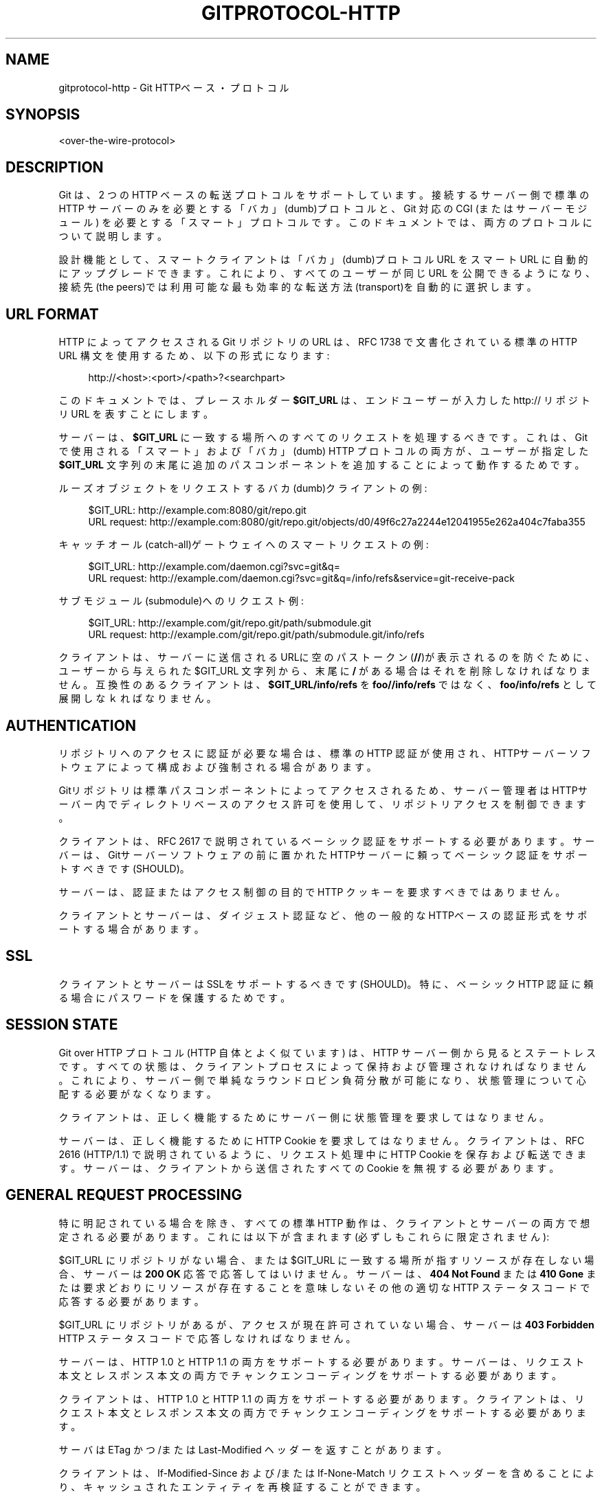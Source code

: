 '\" t
.\"     Title: gitprotocol-http
.\"    Author: [FIXME: author] [see http://docbook.sf.net/el/author]
.\" Generator: DocBook XSL Stylesheets v1.79.1 <http://docbook.sf.net/>
.\"      Date: 12/10/2022
.\"    Manual: Git Manual
.\"    Source: Git 2.38.0.rc1.238.g4f4d434dc6.dirty
.\"  Language: English
.\"
.TH "GITPROTOCOL\-HTTP" "5" "12/10/2022" "Git 2\&.38\&.0\&.rc1\&.238\&.g" "Git Manual"
.\" -----------------------------------------------------------------
.\" * Define some portability stuff
.\" -----------------------------------------------------------------
.\" ~~~~~~~~~~~~~~~~~~~~~~~~~~~~~~~~~~~~~~~~~~~~~~~~~~~~~~~~~~~~~~~~~
.\" http://bugs.debian.org/507673
.\" http://lists.gnu.org/archive/html/groff/2009-02/msg00013.html
.\" ~~~~~~~~~~~~~~~~~~~~~~~~~~~~~~~~~~~~~~~~~~~~~~~~~~~~~~~~~~~~~~~~~
.ie \n(.g .ds Aq \(aq
.el       .ds Aq '
.\" -----------------------------------------------------------------
.\" * set default formatting
.\" -----------------------------------------------------------------
.\" disable hyphenation
.nh
.\" disable justification (adjust text to left margin only)
.ad l
.\" -----------------------------------------------------------------
.\" * MAIN CONTENT STARTS HERE *
.\" -----------------------------------------------------------------
.SH "NAME"
gitprotocol-http \- Git HTTPベース・プロトコル
.SH "SYNOPSIS"
.sp
.nf
<over\-the\-wire\-protocol>
.fi
.sp
.SH "DESCRIPTION"
.sp
Git は、2 つの HTTP ベースの転送プロトコルをサポートしています。 接続するサーバー側で標準の HTTP サーバーのみを必要とする「バカ」(dumb)プロトコルと、Git 対応の CGI (またはサーバーモジュール) を必要とする「スマート」プロトコルです。 このドキュメントでは、両方のプロトコルについて説明します。
.sp
設計機能として、スマートクライアントは「バカ」(dumb)プロトコル URL をスマート URL に自動的にアップグレードできます。 これにより、すべてのユーザーが同じ URL を公開できるようになり、接続先(the peers)では利用可能な最も効率的な転送方法(transport)を自動的に選択します。
.SH "URL FORMAT"
.sp
HTTP によってアクセスされる Git リポジトリの URL は、RFC 1738 で文書化されている標準の HTTP URL 構文を使用するため、以下の形式になります:
.sp
.if n \{\
.RS 4
.\}
.nf
http://<host>:<port>/<path>?<searchpart>
.fi
.if n \{\
.RE
.\}
.sp
このドキュメントでは、プレースホルダー \fB$GIT_URL\fR は、エンドユーザーが入力した http:// リポジトリ URL を表すことにします。
.sp
サーバーは、\fB$GIT_URL\fR に一致する場所へのすべてのリクエストを処理するべきです。 これは、Git で使用される「スマート」および「バカ」(dumb) HTTP プロトコルの両方が、ユーザーが指定した \fB$GIT_URL\fR 文字列の末尾に追加のパスコンポーネントを追加することによって動作するためです。
.sp
ルーズオブジェクトをリクエストするバカ(dumb)クライアントの例:
.sp
.if n \{\
.RS 4
.\}
.nf
$GIT_URL:     http://example\&.com:8080/git/repo\&.git
URL request:  http://example\&.com:8080/git/repo\&.git/objects/d0/49f6c27a2244e12041955e262a404c7faba355
.fi
.if n \{\
.RE
.\}
.sp
キャッチオール(catch\-all)ゲートウェイへのスマートリクエストの例:
.sp
.if n \{\
.RS 4
.\}
.nf
$GIT_URL:     http://example\&.com/daemon\&.cgi?svc=git&q=
URL request:  http://example\&.com/daemon\&.cgi?svc=git&q=/info/refs&service=git\-receive\-pack
.fi
.if n \{\
.RE
.\}
.sp
サブモジュール(submodule)へのリクエスト例:
.sp
.if n \{\
.RS 4
.\}
.nf
$GIT_URL:     http://example\&.com/git/repo\&.git/path/submodule\&.git
URL request:  http://example\&.com/git/repo\&.git/path/submodule\&.git/info/refs
.fi
.if n \{\
.RE
.\}
.sp
クライアントは、サーバーに送信されるURLに空のパストークン(\fB//\fR)が表示されるのを防ぐために、ユーザーから与えられた $GIT_URL 文字列から、末尾に \fB/\fR がある場合はそれを削除しなければなりません。 互換性のあるクライアントは、\fB$GIT_URL/info/refs\fR を \fBfoo//info/refs\fR ではなく、\fBfoo/info/refs\fR として展開しなｋればなりません。
.SH "AUTHENTICATION"
.sp
リポジトリへのアクセスに認証が必要な場合は、標準の HTTP 認証が使用され、HTTPサーバーソフトウェアによって構成および強制される場合があります。
.sp
Gitリポジトリは標準パスコンポーネントによってアクセスされるため、サーバー管理者はHTTPサーバー内でディレクトリベースのアクセス許可を使用して、リポジトリ アクセスを制御できます。
.sp
クライアントは、RFC 2617 で説明されているベーシック認証をサポートする必要があります。 サーバーは、Gitサーバーソフトウェアの前に置かれたHTTPサーバーに頼ってベーシック認証をサポートすべきです(SHOULD)。
.sp
サーバーは、認証またはアクセス制御の目的で HTTP クッキーを要求すべきではありません。
.sp
クライアントとサーバーは、ダイジェスト認証など、他の一般的なHTTPベースの認証形式をサポートする場合があります。
.SH "SSL"
.sp
クライアントとサーバーはSSLをサポートするべきです(SHOULD)。特に、ベーシック HTTP 認証に頼る場合にパスワードを保護するためです。
.SH "SESSION STATE"
.sp
Git over HTTP プロトコル (HTTP 自体とよく似ています) は、HTTP サーバー側から見るとステートレスです。 すべての状態は、クライアントプロセスによって保持および管理されなければなりません。 これにより、サーバー側で単純なラウンドロビン負荷分散が可能になり、状態管理について心配する必要がなくなります。
.sp
クライアントは、正しく機能するためにサーバー側に状態管理を要求してはなりません。
.sp
サーバーは、正しく機能するために HTTP Cookie を要求してはなりません。 クライアントは、RFC 2616 (HTTP/1\&.1) で説明されているように、リクエスト処理中に HTTP Cookie を保存および転送できます。 サーバーは、クライアントから送信されたすべての Cookie を無視する必要があります。
.SH "GENERAL REQUEST PROCESSING"
.sp
特に明記されている場合を除き、すべての標準 HTTP 動作は、クライアントとサーバーの両方で想定される必要があります。 これには以下が含まれます(必ずしもこれらに限定されません):
.sp
$GIT_URL にリポジトリがない場合、または $GIT_URL に一致する場所が指すリソースが存在しない場合、サーバーは \fB200 OK\fR 応答で応答してはいけません。 サーバーは、 \fB404 Not Found\fR または \fB410 Gone\fR または要求どおりにリソースが存在することを意味しないその他の適切な HTTP ステータス コードで応答する必要があります。
.sp
$GIT_URL にリポジトリがあるが、アクセスが現在許可されていない場合、サーバーは \fB403 Forbidden\fR HTTP ステータス コードで応答しなければなりません。
.sp
サーバーは、HTTP 1\&.0 と HTTP 1\&.1 の両方をサポートする必要があります。 サーバーは、リクエスト本文とレスポンス本文の両方でチャンクエンコーディングをサポートする必要があります。
.sp
クライアントは、HTTP 1\&.0 と HTTP 1\&.1 の両方をサポートする必要があります。 クライアントは、リクエスト本文とレスポンス本文の両方でチャンクエンコーディングをサポートする必要があります。
.sp
サーバは ETag かつ/または Last\-Modified ヘッダー を返すことがあります。
.sp
クライアントは、If\-Modified\-Since および/または If\-None\-Match リクエストヘッダーを含めることにより、キャッシュされたエンティティを再検証することができます。
.sp
関連するヘッダーがリクエストに表れ、エンティティが変更されていない場合、サーバーは \fB304 Not Modified\fR を返す場合があります。 クライアントは、キャッシュされたエンティティを再利用することにより、 \fB304 Not Modified\fR を \fB200 OK\fR と同じように扱わなければいけません。
.sp
Cache\-Control および/または Expires ヘッダーがキャッシュを許可する場合、クライアントは再検証なしでキャッシュされたエンティティを再利用できます。 クライアントとサーバーは、キャッシュ制御について RFC 2616 に従わなければなりません。
.SH "DISCOVERING REFERENCES"
.sp
すべての HTTP クライアントは、リモートリポジトリで利用可能な参照を検出して、フェッチまたはプッシュ交換を開始する必要があります。
.SS "Dumb Clients"
.sp
「バカ」(dumb)プロトコルのみをサポートする HTTP クライアントは、リポジトリの特別な info/refs ファイルをリクエストして、参照を検出する必要があります。
.sp
バカ(dumb) HTTP クライアントは、検索/クエリ パラメータなしで、 \fB$GIT_URL/info/refs\fR に対して \fBGET\fR リクエストを作成する必要があります。
.sp
.if n \{\
.RS 4
.\}
.nf
C: GET $GIT_URL/info/refs HTTP/1\&.0
.fi
.if n \{\
.RE
.\}
.sp
.if n \{\
.RS 4
.\}
.nf
S: 200 OK
S:
S: 95dcfa3633004da0049d3d0fa03f80589cbcaf31  refs/heads/maint
S: d049f6c27a2244e12041955e262a404c7faba355  refs/heads/master
S: 2cb58b79488a98d2721cea644875a8dd0026b115  refs/tags/v1\&.0
S: a3c2e2402b99163d1d59756e5f207ae21cccba4c  refs/tags/v1\&.0^{}
.fi
.if n \{\
.RE
.\}
.sp
返された info/refs エンティティの Content\-Type は、 \fBtext/plain charset=utf\-8\fR であるべきですが、任意の Content\-Type である場合があります。 クライアントは、返された Content\-Type の検証を試みてはいけません。 バカ(dumb)サーバーは、 \fBapplication/x\-git\-\fR で始まる戻り値のタイプを返してはいけません。
.sp
返されたエンティティのキャッシングを無効にするために、 Cache\-Control ヘッダーが返される場合があります。
.sp
応答クライアントを調べる場合、HTTP ステータス コードのみを調べる必要があります。 有効な応答は、 \fB200 OK\fR または \fB304 Not Modified\fR です。
.sp
返されるコンテンツは、各refとその既知の値を記述した UNIX 形式のテキストファイルです。 ファイルは、C ロケールの順序に従って名前でソートする必要があります。 ファイルには、 \fBHEAD\fR という名前のデフォルトrefを含めるべきではありません。
.sp
.if n \{\
.RS 4
.\}
.nf
info_refs   =  *( ref_record )
ref_record  =  any_ref / peeled_ref
.fi
.if n \{\
.RE
.\}
.sp
.if n \{\
.RS 4
.\}
.nf
any_ref     =  obj\-id HTAB refname LF
peeled_ref  =  obj\-id HTAB refname LF
               obj\-id HTAB refname "^{}" LF
.fi
.if n \{\
.RE
.\}
.SS "Smart Clients"
.sp
「スマート」(smart)プロトコル (または「スマート」プロトコルと「バカ」(dumb)プロトコルの両方) をサポートする HTTP クライアントは、リポジトリの info/refs ファイルに対してパラメーター化された要求を行うことにより、参照を検出する必要があります。
.sp
リクエストには、\fBservice=$servicename\fR というクエリパラメータが 1 つだけ含まれている必要があります。ここで、 \fB$servicename\fR は、クライアントが操作を完了するために接続したいサービス名でなければなりません。 リクエストに追加のクエリパラメータを含めてはいけません。
.sp
.if n \{\
.RS 4
.\}
.nf
C: GET $GIT_URL/info/refs?service=git\-upload\-pack HTTP/1\&.0
.fi
.if n \{\
.RE
.\}
.sp
バカ(dumb)サーバー返答:
.sp
.if n \{\
.RS 4
.\}
.nf
S: 200 OK
S:
S: 95dcfa3633004da0049d3d0fa03f80589cbcaf31  refs/heads/maint
S: d049f6c27a2244e12041955e262a404c7faba355  refs/heads/master
S: 2cb58b79488a98d2721cea644875a8dd0026b115  refs/tags/v1\&.0
S: a3c2e2402b99163d1d59756e5f207ae21cccba4c  refs/tags/v1\&.0^{}
.fi
.if n \{\
.RE
.\}
.sp
スマートサーバー返答:
.sp
.if n \{\
.RS 4
.\}
.nf
S: 200 OK
S: Content\-Type: application/x\-git\-upload\-pack\-advertisement
S: Cache\-Control: no\-cache
S:
S: 001e# service=git\-upload\-pack\en
S: 0000
S: 004895dcfa3633004da0049d3d0fa03f80589cbcaf31 refs/heads/maint\e0multi_ack\en
S: 003fd049f6c27a2244e12041955e262a404c7faba355 refs/heads/master\en
S: 003c2cb58b79488a98d2721cea644875a8dd0026b115 refs/tags/v1\&.0\en
S: 003fa3c2e2402b99163d1d59756e5f207ae21cccba4c refs/tags/v1\&.0^{}\en
S: 0000
.fi
.if n \{\
.RE
.\}
.sp
クライアントは、 追加パラメーター(Extra Parameters; \fBgitprotocol-pack\fR(5) 参照) を、 Git\-Protocol HTTP ヘッダーでコロンで区切られた文字列として送信できます。
.sp
`\-\-http\-backend\-info\-refs@ オプションを \fBgit-upload-pack\fR(1) に使用します。
.sp
.it 1 an-trap
.nr an-no-space-flag 1
.nr an-break-flag 1
.br
.ps +1
\fBDumb Server Response\fR
.RS 4
.sp
バカ(dumb)サーバーは、バカサーバー応答形式(the dumb server reply format)で応答しなければなりません。
.sp
バカ(dumb)サーバー応答の詳細な説明については、前述の「dumb clients」セクションを参照してください。
.RE
.sp
.it 1 an-trap
.nr an-no-space-flag 1
.nr an-break-flag 1
.br
.ps +1
\fBSmart Server Response\fR
.RS 4
.sp
サーバーがリクエストされたサービス名を認識しない場合、またはリクエストされたサービス名がサーバー管理者によって無効にされている場合、サーバーは \fB403 Forbidden\fR HTTP ステータス コードで応答する必要があります。
.sp
それ以外の場合、スマートサーバーは、リクエストされたサービス名のスマートサーバー返答形式(the smart server reply format)で応答する必要があります。
.sp
Cache\-Control ヘッダーは、返されたエンティティのキャッシュを無効にするために使用する必要があります。
.sp
Content\-Type は \fBapplication/x\-$servicename\-advertisement\fR でなければなりません。 別のコンテンツタイプが返された場合、クライアントはバカ(dumb)プロトコルにフォールバックする必要があります。 バカ(dumb)プロトコルクライアントにフォールバックするとき、クライアントは \fB$GIT_URL/info/refs\fR に追加のリクエストを行うべきではなく、代わりに既に手元にある応答を使用すべきです。 バカ(dumb)プロトコルをサポートしていない場合、クライアントは続行(continue)してはいけません。
.sp
クライアントは、ステータスコードが \fB200 OK\fR または \fB304 Not Modified\fR であることを検証(validate)する必要があります。
.sp
クライアントは、応答エンティティの最初の 5 バイトが正規表現 \fB^[0\-9a\-f]{4}#\fR とマッチすることを検証(validate)する必要があります。 このテストが失敗した場合、クライアントは続行(continue)してはいけません。
.sp
クライアントは、応答全体を一連の pkt\-line レコードとしてパースしなければなりません。
.sp
クライアントは、最初の pkt\-line が \fB# service=$servicename\fR であることを確認(verify)する必要があります。 サーバーは $servicename をリクエストパラメータ値に設定する必要があります。 サーバーは、この行の最後に LF を含める必要があります。 クライアントは、行末の LF を無視する必要があります。
.sp
サーバーは、魔法の \fB0000\fR pkt\-line 終了マーカー(the magic \fB0000\fR end pkt\-line marker)で応答を終了する必要があります。
.sp
返される応答は、各refとその既知の値を説明する pkt\-line ストリームです。 ストリームは、C ロケールの順序に従って名前でソートする必要があります。 ストリームには、最初のrefとして \fBHEAD\fR という名前のデフォルトref照を含める必要があります。 ストリームは、最初のrefの NUL の後ろに機能宣言(capability declarations)を含める必要があります。
.sp
"version=1" が 追加パラメータ(Extra Parameter) として送信された場合、返される応答には "version 1" が含まれます。
.sp
.if n \{\
.RS 4
.\}
.nf
smart_reply     =  PKT\-LINE("# service=$servicename" LF)
                   "0000"
                   *1("version 1")
                   ref_list
                   "0000"
ref_list        =  empty_list / non_empty_list
.fi
.if n \{\
.RE
.\}
.sp
.if n \{\
.RS 4
.\}
.nf
empty_list      =  PKT\-LINE(zero\-id SP "capabilities^{}" NUL cap\-list LF)
.fi
.if n \{\
.RE
.\}
.sp
.if n \{\
.RS 4
.\}
.nf
non_empty_list  =  PKT\-LINE(obj\-id SP name NUL cap_list LF)
                   *ref_record
.fi
.if n \{\
.RE
.\}
.sp
.if n \{\
.RS 4
.\}
.nf
cap\-list        =  capability *(SP capability)
capability      =  1*(LC_ALPHA / DIGIT / "\-" / "_")
LC_ALPHA        =  %x61\-7A
.fi
.if n \{\
.RE
.\}
.sp
.if n \{\
.RS 4
.\}
.nf
ref_record      =  any_ref / peeled_ref
any_ref         =  PKT\-LINE(obj\-id SP name LF)
peeled_ref      =  PKT\-LINE(obj\-id SP name LF)
                   PKT\-LINE(obj\-id SP name "^{}" LF
.fi
.if n \{\
.RE
.\}
.RE
.SH "SMART SERVICE GIT\-UPLOAD\-PACK"
.sp
このサービスは、 \fB$GIT_URL\fR が指すリポジトリから読み込みます。
.sp
クライアントは、最初に \fB$GIT_URL/info/refs?service=git\-upload\-pack\fR を使用して ref 検出を実行しなければなりません。
.sp
.if n \{\
.RS 4
.\}
.nf
C: POST $GIT_URL/git\-upload\-pack HTTP/1\&.0
C: Content\-Type: application/x\-git\-upload\-pack\-request
C:
C: 0032want 0a53e9ddeaddad63ad106860237bbf53411d11a7\en
C: 0032have 441b40d833fdfa93eb2908e52742248faf0ee993\en
C: 0000
.fi
.if n \{\
.RE
.\}
.sp
.if n \{\
.RS 4
.\}
.nf
S: 200 OK
S: Content\-Type: application/x\-git\-upload\-pack\-result
S: Cache\-Control: no\-cache
S:
S: \&.\&.\&.\&.ACK %s, continue
S: \&.\&.\&.\&.NAK
.fi
.if n \{\
.RE
.\}
.sp
クライアントは、キャッシュされた応答を再利用(reuse)または再検証(revalidate)してはなりません。 サーバーは、応答のキャッシュを防ぐために十分な Cache\-Control ヘッダーを含める必要があります。
.sp
サーバーは、ここで定義されたすべての機能をサポートすべきです。
.sp
クライアントは、リクエスト本文で少なくとも 1 つの \fBwant\fR コマンドを送信する必要があります。 サーバーが機能 \fBallow\-tip\-sha1\-in\-want\fR または \fBallow\-reachable\-sha1\-in\-want\fR を宣伝(advertise)しない限り、クライアントは \fBwant\fR コマンドで ref 検出によって取得された応答に表示されなかった ID を参照してはいけません。
.sp
.if n \{\
.RS 4
.\}
.nf
compute_request   =  want_list
                     have_list
                     request_end
request_end       =  "0000" / "done"
.fi
.if n \{\
.RE
.\}
.sp
.if n \{\
.RS 4
.\}
.nf
want_list         =  PKT\-LINE(want SP cap_list LF)
                     *(want_pkt)
want_pkt          =  PKT\-LINE(want LF)
want              =  "want" SP id
cap_list          =  capability *(SP capability)
.fi
.if n \{\
.RE
.\}
.sp
.if n \{\
.RS 4
.\}
.nf
have_list         =  *PKT\-LINE("have" SP id LF)
.fi
.if n \{\
.RE
.\}
.sp
TODO: 更に文書化する
.SS "The Negotiation Algorithm"
.sp
最小パックを選択するための計算は以下のように行われます(C = クライアント、S = サーバー):
.sp
\fB初期化ステップ:\fR
.sp
C: 広告されたref(advertised refs)を取得するためにref検出を使用します。
.sp
C: 検出したオブジェクトを \fBadvertised\fR セットに配置します。
.sp
C: 後で両端にあると判断されるかもしれないオブジェクトを保持するために、 空のセット \fBcommon\fR を作成します。
.sp
C: ref検出中に発見したものに基づいて、クライアントが取得(fetch)したい \fBadvertised\fR オブジェクトの \fBwant\fR セットを構築します。
.sp
C: コミット時間順に並べられたキュー \fBc_pending\fR を開始(最新のものを最初に取り出す(pop))。 すべてのクライアントrefを追加します。 コミットがキューから取り出される(pop)と、その親が自動的に挿入し直されます(SHOULD)。 コミットがキューに入るのはは一度だけでなければなりません。
.sp
\fB1回分の計算ステップ:\fR
.sp
C: \fB$GIT_URL/git\-upload\-pack\fR リクエストを1つ送信します:
.sp
.if n \{\
.RS 4
.\}
.nf
C: 0032want <want #1>\&.\&.\&.\&.\&.\&.\&.\&.\&.\&.\&.\&.\&.\&.\&.\&.\&.\&.\&.\&.\&.\&.\&.\&.\&.\&.\&.\&.\&.\&.\&.
C: 0032want <want #2>\&.\&.\&.\&.\&.\&.\&.\&.\&.\&.\&.\&.\&.\&.\&.\&.\&.\&.\&.\&.\&.\&.\&.\&.\&.\&.\&.\&.\&.\&.\&.
\&.\&.\&.\&.
C: 0032have <common #1>\&.\&.\&.\&.\&.\&.\&.\&.\&.\&.\&.\&.\&.\&.\&.\&.\&.\&.\&.\&.\&.\&.\&.\&.\&.\&.\&.\&.\&.
C: 0032have <common #2>\&.\&.\&.\&.\&.\&.\&.\&.\&.\&.\&.\&.\&.\&.\&.\&.\&.\&.\&.\&.\&.\&.\&.\&.\&.\&.\&.\&.\&.
\&.\&.\&.\&.
C: 0032have <have #1>\&.\&.\&.\&.\&.\&.\&.\&.\&.\&.\&.\&.\&.\&.\&.\&.\&.\&.\&.\&.\&.\&.\&.\&.\&.\&.\&.\&.\&.\&.\&.
C: 0032have <have #2>\&.\&.\&.\&.\&.\&.\&.\&.\&.\&.\&.\&.\&.\&.\&.\&.\&.\&.\&.\&.\&.\&.\&.\&.\&.\&.\&.\&.\&.\&.\&.
\&.\&.\&.\&.
C: 0000
.fi
.if n \{\
.RE
.\}
.sp
ストリームは「コマンド群」に編成され、各コマンドは単独で pkt\-line に表れれます。 コマンド行内では、最初の空白までのテキストがコマンド名であり、行の残りの最初の LF までが値です。 コマンド行は、 pkt\-line 値の最後のバイトとしての LF で終了します。
.sp
コマンド群がリクエストストリームに表れる場合、以下の順序でなければなりません:
.sp
.RS 4
.ie n \{\
\h'-04'\(bu\h'+03'\c
.\}
.el \{\
.sp -1
.IP \(bu 2.3
.\}
"want"
.RE
.sp
.RS 4
.ie n \{\
\h'-04'\(bu\h'+03'\c
.\}
.el \{\
.sp -1
.IP \(bu 2.3
.\}
"have"
.RE
.sp
ストリームは pkt\-line フラッシュ(\fB0000\fR)によって終了します。
.sp
単一の \fBwant\fR または \fBhave\fR コマンドは、その値として 1 つの 16 進形式のオブジェクト名を持たなければなりません。 複数のオブジェクト名は複数のコマンドを送信する必要があります。 オブジェクト名は、 \fBobject\-format\fR 機能 (デフォルト SHA\-1) によってネゴシエートされたオブジェクトフォーマットを使用して与える必要があります。
.sp
\fBhave\fR リストは、 \fBc_pending\fR から最初の 32 個のコミットを取り出す(pop)ことによって作成されます。 \fBc_pending\fR が空である場合、供給できる量が少なくなります。
.sp
クライアントが 256 の \fBhave\fR コミットを送信し、 \fBs_common\fR からそれらの 1 つをまだ受信していない場合、またはクライアントが \fBc_pending\fR を空にした場合、サーバーに続行しないことを知らせる \fBdone\fR コマンドを含める必要があります:
.sp
.if n \{\
.RS 4
.\}
.nf
C: 0009done
.fi
.if n \{\
.RE
.\}
.sp
S: git\-upload\-pack リクエストをパースする:
.sp
\fBwant\fR 内のすべてのオブジェクトがrefから直に到達可能であることを確認(verify)します。
.sp
サーバーは、履歴または reflog をさかのぼって、気持ち古いリクエストを許可する場合があります。
.sp
\fBwant\fR オブジェクトが受信されない場合は、エラーを送信します: TODO: \fB欲しい\fR 行がリクエストされていない場合はエラーを定義します。
.sp
\fBwant\fR オブジェクトに到達できない場合は、エラーを送信します: TODO: 無効な \fBwant\fR がリクエストされた場合はエラーを定義します。
.sp
空のリスト \fBs_common\fR を作成します。
.sp
もし \fBhave\fR が送信されたら:
.sp
クライアントから提供された順序でオブジェクトをループします。
.sp
各オブジェクトについて、サーバーに ref から到達可能なオブジェクトがある場合は、それを \fBs_common\fR に追加します。 コミットが s_common に追加された場合、祖先が have に含まれていても追加しないでください。
.sp
S: git\-upload\-pack 応答を送信:
.sp
サーバーがパックするオブジェクトの閉じたセットを見つけた場合、またはリクエストが \fBdone\fR で終了した場合、サーバーはパックで応答します。 TODO: パックベースの応答を文書化する
.sp
.if n \{\
.RS 4
.\}
.nf
S: PACK\&.\&.\&.
.fi
.if n \{\
.RE
.\}
.sp
返されるストリームは、 git\-upload\-pack サービスでサポートされている side\-band\-64k プロトコルであり、パックはストリーム 1 に埋め込まれます。サーバー側からの進行状況メッセージは、ストリーム 2 に表示される場合があります。
.sp
ここで、「オブジェクトの閉じたセット」(closed set of objects)とは、すべての \fBwant\fR から少なくとも 1 つの \fBcommon\fR オブジェクトへの少なくとも 1 つのパスを持つように定義されます。
.sp
サーバーがさらに情報を必要とする場合、サーバーは status continue 応答で応答します: TODO: パック以外の応答を文書化する
.sp
C: Parse the upload\-pack response: TODO: Document parsing response
.sp
\fB次の回の計算ステップを実行します。\fR
.SH "SMART SERVICE GIT\-RECEIVE\-PACK"
.sp
このサービスは、 \fB$GIT_URL\fR が指すリポジトリから読み込みます。
.sp
クライアントは、最初に \fB$GIT_URL/info/refs?service=git\-receive\-pack\fR を使用して ref 検出を実行する必要があります。
.sp
.if n \{\
.RS 4
.\}
.nf
C: POST $GIT_URL/git\-receive\-pack HTTP/1\&.0
C: Content\-Type: application/x\-git\-receive\-pack\-request
C:
C: \&.\&.\&.\&.0a53e9ddeaddad63ad106860237bbf53411d11a7 441b40d833fdfa93eb2908e52742248faf0ee993 refs/heads/maint\e0 report\-status
C: 0000
C: PACK\&.\&.\&.\&.
.fi
.if n \{\
.RE
.\}
.sp
.if n \{\
.RS 4
.\}
.nf
S: 200 OK
S: Content\-Type: application/x\-git\-receive\-pack\-result
S: Cache\-Control: no\-cache
S:
S: \&.\&.\&.\&.
.fi
.if n \{\
.RE
.\}
.sp
クライアントは、キャッシュされた応答を再利用(reuse)または再検証(revalidate)してはなりません。 サーバーは、応答のキャッシュを防ぐために十分な Cache\-Control ヘッダーを含める必要があります。
.sp
サーバーは、ここで定義されたすべての機能をサポートすべきです。
.sp
クライアントは、リクエスト本文で少なくとも 1 つのコマンドを送信する必要があります。 リクエストボディのコマンド部分内で、クライアントは、ref 検出を通じて取得した ID を old_id として送信する必要があります。
.sp
.if n \{\
.RS 4
.\}
.nf
update_request  =  command_list
                   "PACK" <binary data>
.fi
.if n \{\
.RE
.\}
.sp
.if n \{\
.RS 4
.\}
.nf
command_list    =  PKT\-LINE(command NUL cap_list LF)
                   *(command_pkt)
command_pkt     =  PKT\-LINE(command LF)
cap_list        =  *(SP capability) SP
.fi
.if n \{\
.RE
.\}
.sp
.if n \{\
.RS 4
.\}
.nf
command         =  create / delete / update
create          =  zero\-id SP new_id SP name
delete          =  old_id SP zero\-id SP name
update          =  old_id SP new_id SP name
.fi
.if n \{\
.RE
.\}
.sp
TODO: 更に文書化する
.SH "REFERENCES"
.sp
.RS 4
.ie n \{\
\h'-04'\(bu\h'+03'\c
.\}
.el \{\
.sp -1
.IP \(bu 2.3
.\}
\m[blue]\fBRFC 1738: Uniform Resource Locators (URL)\fR\m[]\&\s-2\u[1]\d\s+2
.RE
.sp
.RS 4
.ie n \{\
\h'-04'\(bu\h'+03'\c
.\}
.el \{\
.sp -1
.IP \(bu 2.3
.\}
\m[blue]\fBRFC 2616: Hypertext Transfer Protocol \(em  HTTP/1\&.1\fR\m[]\&\s-2\u[2]\d\s+2
.RE
.SH "SEE ALSO"
.sp
\fBgitprotocol-pack\fR(5) \fBgitprotocol-capabilities\fR(5)
.SH "GIT"
.sp
Part of the \fBgit\fR(1) suite
.SH "NOTES"
.IP " 1." 4
RFC 1738: Uniform Resource Locators (URL)
.RS 4
\%http://www.ietf.org/rfc/rfc1738.txt
.RE
.IP " 2." 4
RFC 2616: Hypertext Transfer Protocol \(em  HTTP/1.1
.RS 4
\%http://www.ietf.org/rfc/rfc2616.txt
.RE

